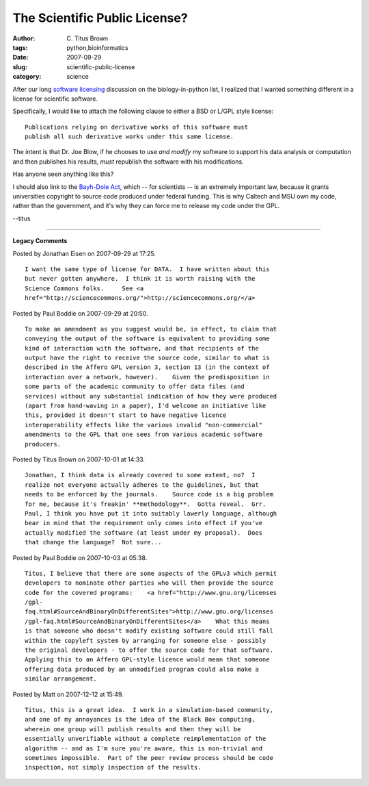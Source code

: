 The Scientific Public License?
##############################

:author: C\. Titus Brown
:tags: python,bioinformatics
:date: 2007-09-29
:slug: scientific-public-license
:category: science


After our long `software licensing <software-licensing.html>`__ discussion
on the biology-in-python list, I realized that I wanted something different
in a license for scientific software.

Specifically, I would like to attach the following clause to either a
BSD or L/GPL style license: ::

   Publications relying on derivative works of this software must
   publish all such derivative works under this same license.

The intent is that Dr. Joe Blow, if he chooses to use *and modify* my
software to support his data analysis or computation and then
publishes his results, *must* republish the software with his
modifications.

Has anyone seen anything like this?

I should also link to the `Bayh-Dole Act
<http://en.wikipedia.org/wiki/Bayh-Dole_Act>`__, which -- for
scientists -- is an extremely important law, because it grants
universities copyright to source code produced under federal funding.
This is why Caltech and MSU own my code, rather than the government,
and it's why they can force me to release my code under the GPL.

--titus


----

**Legacy Comments**


Posted by Jonathan Eisen on 2007-09-29 at 17:25. 

::

   I want the same type of license for DATA.  I have written about this
   but never gotten anywhere.  I think it is worth raising with the
   Science Commons folks.     See <a
   href="http://sciencecommons.org/">http://sciencecommons.org/</a>


Posted by Paul Boddie on 2007-09-29 at 20:50. 

::

   To make an amendment as you suggest would be, in effect, to claim that
   conveying the output of the software is equivalent to providing some
   kind of interaction with the software, and that recipients of the
   output have the right to receive the source code, similar to what is
   described in the Affero GPL version 3, section 13 (in the context of
   interaction over a network, however).    Given the predisposition in
   some parts of the academic community to offer data files (and
   services) without any substantial indication of how they were produced
   (apart from hand-waving in a paper), I'd welcome an initiative like
   this, provided it doesn't start to have negative licence
   interoperability effects like the various invalid "non-commercial"
   amendments to the GPL that one sees from various academic software
   producers.


Posted by Titus Brown on 2007-10-01 at 14:33. 

::

   Jonathan, I think data is already covered to some extent, no?  I
   realize not everyone actually adheres to the guidelines, but that
   needs to be enforced by the journals.    Source code is a big problem
   for me, because it's freakin' **methodology**.  Gotta reveal.  Grr.
   Paul, I think you have put it into suitably lawerly language, although
   bear in mind that the requirement only comes into effect if you've
   actually modified the software (at least under my proposal).  Does
   that change the language?  Not sure...


Posted by Paul Boddie on 2007-10-03 at 05:38. 

::

   Titus, I believe that there are some aspects of the GPLv3 which permit
   developers to nominate other parties who will then provide the source
   code for the covered programs:    <a href="http://www.gnu.org/licenses
   /gpl-
   faq.html#SourceAndBinaryOnDifferentSites">http://www.gnu.org/licenses
   /gpl-faq.html#SourceAndBinaryOnDifferentSites</a>    What this means
   is that someone who doesn't modify existing software could still fall
   within the copyleft system by arranging for someone else - possibly
   the original developers - to offer the source code for that software.
   Applying this to an Affero GPL-style licence would mean that someone
   offering data produced by an unmodified program could also make a
   similar arrangement.


Posted by Matt on 2007-12-12 at 15:49. 

::

   Titus, this is a great idea.  I work in a simulation-based community,
   and one of my annoyances is the idea of the Black Box computing,
   wherein one group will publish results and then they will be
   essentially unverifiable without a complete reimplementation of the
   algorithm -- and as I'm sure you're aware, this is non-trivial and
   sometimes impossible.  Part of the peer review process should be code
   inspection, not simply inspection of the results.

